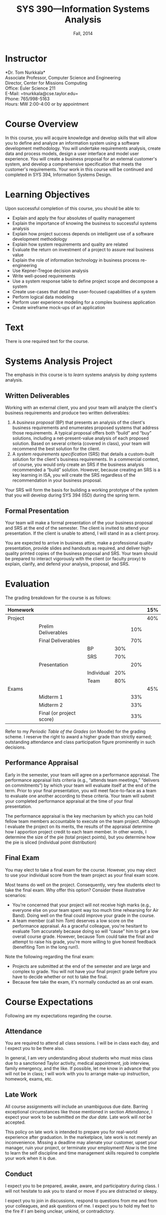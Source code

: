 #+TITLE: SYS 390---Information Systems Analysis
#+DATE: Fall, 2014

#+STARTUP: indent
#+OPTIONS: toc:nil author:nil ':t

#+LATEX_CLASS: syllabus
#+LATEX_HEADER: \usepackage{booktabs}
#+LATEX_HEADER: \usepackage[margin=1.5in]{geometry}
#+LATEX_HEADER: \usepackage{lastpage}
#+LATEX_HEADER: \usepackage{fancyhdr}
#+LATEX_HEADER: \pagestyle{fancy}
#+LATEX_HEADER: \lhead{SYS 390---Information Systems Analysis}
#+LATEX_HEADER: \chead{}
#+LATEX_HEADER: \rhead{Course Syllabus}
#+LATEX_HEADER: \lfoot{Fall 2014}
#+LATEX_HEADER: \cfoot{}
#+LATEX_HEADER: \rfoot{Page \thepage\ of \pageref{LastPage}}
#+LATEX_HEADER: \renewcommand{\headrulewidth}{0.4pt}
#+LATEX_HEADER: \renewcommand{\footrulewidth}{0.4pt}
#+LATEX_HEADER: \renewcommand\maketitle\relax

* Instructor
*Dr. Tom Nurkkala*\\
Associate Professor, Computer Science and Engineering\\
Director, Center for Missions Computing\\
Office: Euler Science 211\\
E-Mail: =tnurkkala@cse.taylor.edu=\\
Phone: 765/998-5163\\
Hours: MW 2:00-4:00 or by appointment\\

* Course Overview
In this course, you will acquire knowledge and develop skills
that will allow you to define and analyze an information system
using a software development methodology.
You will
undertake requirements analysis,
create data and process models,
design a user interface
and model user experience.
You will create a business proposal for an external customer's system,
and develop a comprehensive specification that meets the customer's requirements.
Your work in this course will be continued and completed in
SYS 394, Information Systems Design.

* Learning Objectives
Upon successful completion of this course, you should be able to:

+ Explain and apply the four absolutes of quality management
+ Explain the importance of knowing the business to successful systems analysis
+ Explain how project success depends on intelligent use of a software development
  methodology
+ Explain how system requirements and quality are related
+ Evaluate the return on investment of a project to assure real business value
+ Explain the role of information technology in business process re-engineering
+ Use Kepner-Tregoe decision analysis
+ Write well-posed requirements
+ Use a system response table to define project scope and decompose a system
+ Create use-cases that detail the user-focused capabilities of a system
+ Perform logical data modeling
+ Perform user experience modeling for a complex business application
+ Create wireframe mock-ups of an application

* Text
There is one required text for the course.\cite{valacich2012}
* Systems Analysis Project
The emphasis in this course is to /learn/ systems analysis by /doing/ systems analysis.
** Written Deliverables
Working with an external client,
you and your team
will analyze the client's business requirements
and produce two written deliverables:
1. A /business proposal/ (BP) that presents an analysis
   of the client's business requirements
   and enumerates proposed systems
   that address those requirements.
   A typical proposal
   offers both "build" and "buy" solutions,
   including a net-present-value analysis of each proposed solution.
   Based on several criteria (covered in class),
   your team will recommend the best solution for the client.
2. A /system requirements specification/ (SRS)
   that details a custom-built solution for the client's business requirements.
   In a commercial context, of course,
   you would only create an SRS
   if the business analysis recommended a "build" solution.
   However, because creating an SRS is a key learning in ISA,
   you will create the SRS regardless of the recommendation in your business proposal.
Your SRS will form the basis for building a working prototype of the system
that you will develop during SYS 394 (ISD) during the spring term.
** Formal Presentation
Your team will make a formal presentation of the your business proposal and SRS at the end
of the semester. The client is invited to attend your presentation. If the client is
unable to attend, I will stand in as a client proxy.

You are expected to arrive in business attire, make a professional quality presentation,
provide slides and handouts as required, and deliver high-quality printed copies of the
business proposal and SRS. Your team should be prepared to interact vigorously with the
client (or faculty proxy) to explain, clarify, and defend your analysis, proposal, and
SRS.

\newpage
* Evaluation

The grading breakdown for the course is as follows:
|----------+--------------------------+------------+-----+-----+-----|
| Homework |                          |            |     |     | 15% |
|----------+--------------------------+------------+-----+-----+-----|
| Project  |                          |            |     |     | 40% |
|          | Prelim Deliverables      |            |     | 10% |     |
|          | Final Deliverables       |            |     | 70% |     |
|          |                          | BP         | 30% |     |     |
|          |                          | SRS        | 70% |     |     |
|          | Presentation             |            |     | 20% |     |
|          |                          | Individual | 20% |     |     |
|          |                          | Team       | 80% |     |     |
|----------+--------------------------+------------+-----+-----+-----|
| Exams    |                          |            |     |     | 45% |
|          | Midterm 1                |            |     | 33% |     |
|          | Midterm 2                |            |     | 33% |     |
|          | Final (or project score) |            |     | 33% |     |
|----------+--------------------------+------------+-----+-----+-----|
Refer to my /Periodic Table of the Grades/ (on Moodle) for the grading scheme. I reserve
the right to award a higher grade than strictly earned; outstanding attendance and class
participation figure prominently in such decisions.
** Performance Appraisal
Early in the semester, your team will agree on a performance appraisal.
The performance appraisal lists criteria (e.g., "attends team meetings,"
"delivers on commitments") by which your team will evaluate itself at the end of the term.
Prior to your final presentation,
you will meet face-to-face as a team to evaluate one another according to these criteria.
Your team will submit your completed performance appraisal
at the time of your final presentation.

The performance appraisal is the key mechanism
by which you can hold fellow team members accountable to execute on the team project.
Although I evaluate the project on its merits,
the results of the appraisal determine how I apportion project credit
to each team member.
In other words,
I determine the size of the pie (total project points),
but you determine how the pie is sliced (individual point distribution)
** Final Exam
You may elect to take a final exam for the course.
However, you may elect to use your individual score from the team
project as your final exam score.

Most teams do well on the project.
Consequently, very few students elect to take the final exam.
Why offer this option? Consider these illustrative scenarios:
+ You're concerned that your project will not receive high marks
  (e.g., everyone else on your team spent way too much time rehearsing for Air Band).
  Doing well on the final could improve your grade in the course.
+ A team member (call him /Tom/) deserves a low score on the performance appraisal.
  As a graceful colleague, you're hesitant to evaluate Tom accurately
  because doing so will "cause" him to get a low overall course grade.
  However, because Tom could take the final and attempt to raise his grade,
  you're more willing to give honest feedback (benefiting Tom in the long run!).

Note the following regarding the final exam:
+ Projects are submitted at the end of the semester
  and are large and complex to grade.
  You will not have your final project grade
  before you have to decide whether or not to take the final.
+ Because few take the exam, it's normally conducted as an oral exam.
* Course Expectations
Following are my expectations regarding the course.
** Attendance
You are required to attend all class sessions.
I will be in class each day, and I expect you to be there also.

In general, I am very understanding about students who must miss class
due to a sanctioned Taylor activity, medical appointment, job interview,
family emergency, and the like.
If possible, let me know in advance that you will not be in class;
I will work with you to arrange make-up instruction, homework, exams, etc.
** Late Work
All course assignments will include an unambiguous due date.
Barring exceptional circumstances like those mentioned in section [[Attendance]],
I expect your work to be submitted /on the due date/.
Late work will /not/ be accepted.

This policy on late work is intended to prepare you
for real-world experience after graduation.
In the marketplace,
late work is not merely an inconvenience.
Missing a deadline may
alienate your customer,
upset your manager,
ruin your project,
or terminate your employment!
/Now/ is the time to learn the self discipline and time management skills
required to complete your work when it is due.
** Conduct
I expect you to be prepared, awake, aware, and participatory during class. I will not
hesitate to ask you to stand or move if you are distracted or sleepy.

I expect you to join in discussions, respond to questions from me and from your
colleagues, and ask questions of me. I expect you to hold my feet to the fire if I am
being unclear, unkind, or contradictory.
** Gizmos
You may not use a laptop, tablet, or similar device to check e-mail, engage in social
networking, surf the web, or any other activity not directly relevant
to current classroom activity.
If you use an electronic gizmo during class for legitimate academic purposes
(e.g., note taking), be prepared to demonstrate relevant use on demand
at any time.
* Moodle
The Computer Science and Engineering department uses Moodle as our Learning Management
System. The URL for Moodle is https://moodle.cse.taylor.edu. To sign on to the course site
for the first time, you will need an enrollment key. The key for this course is
=nerds4christ=.

You are responsible for checking Moodle regularly to keep up with assignment due dates and
other announcements posted to the site. For due dates, the Moodle calendar is your friend.
* Academic Integrity
As a student at an institution whose goal is to honor Christ in all that it does,
I expect you to uphold the strictest standards of academic integrity.
You must do your own work, cite others when you present their work,
and never misrepresent your academic performance in any way.
Violation of these standards stains the reputations of you as a student,
Taylor as an institution,
and Jesus as our Lord.
Such a violation may result in your failing the course
and other disciplinary action by the University.
Refer to the Taylor catalog for the official statement of these ideas.

#+LATEX: \bibliographystyle{plain}
#+LATEX: \bibliography{courses}
